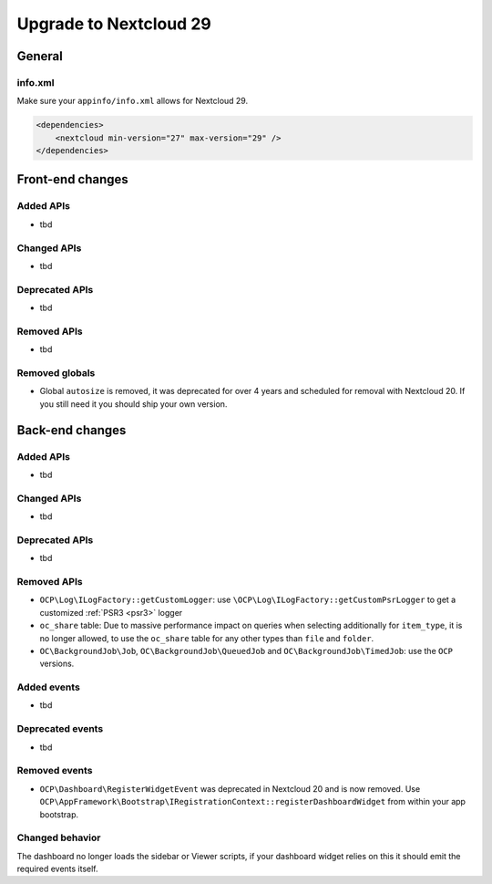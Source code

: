 =======================
Upgrade to Nextcloud 29
=======================

General
-------

info.xml
^^^^^^^^

Make sure your ``appinfo/info.xml`` allows for Nextcloud 29.

.. code-block:: xml

    <dependencies>
        <nextcloud min-version="27" max-version="29" />
    </dependencies>

Front-end changes
-----------------

Added APIs
^^^^^^^^^^

* tbd

Changed APIs
^^^^^^^^^^^^

* tbd

Deprecated APIs
^^^^^^^^^^^^^^^

* tbd

Removed APIs
^^^^^^^^^^^^

* tbd

Removed globals
^^^^^^^^^^^^^^^

* Global ``autosize`` is removed, it was deprecated for over 4 years and scheduled for removal with Nextcloud 20. If you still need it you should ship your own version.

Back-end changes
----------------

Added APIs
^^^^^^^^^^

* tbd

Changed APIs
^^^^^^^^^^^^

* tbd

Deprecated APIs
^^^^^^^^^^^^^^^

* tbd

Removed APIs
^^^^^^^^^^^^

* ``OCP\Log\ILogFactory::getCustomLogger``: use ``\OCP\Log\ILogFactory::getCustomPsrLogger`` to get a customized :ref:`PSR3 <psr3>` logger
* ``oc_share`` table: Due to massive performance impact on queries when selecting additionally for ``item_type``,
  it is no longer allowed, to use the ``oc_share`` table for any other types than ``file`` and ``folder``.
* ``OC\BackgroundJob\Job``, ``OC\BackgroundJob\QueuedJob`` and ``OC\BackgroundJob\TimedJob``: use the ``OCP`` versions.

Added events
^^^^^^^^^^^^

* tbd

Deprecated events
^^^^^^^^^^^^^^^^^

* tbd

Removed events
^^^^^^^^^^^^^^

* ``OCP\Dashboard\RegisterWidgetEvent`` was deprecated in Nextcloud 20 and is now removed. Use ``OCP\AppFramework\Bootstrap\IRegistrationContext::registerDashboardWidget`` from within your app bootstrap.

Changed behavior
^^^^^^^^^^^^^^^^

The dashboard no longer loads the sidebar or Viewer scripts, if your dashboard widget relies on this it should emit the required events itself.
